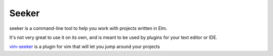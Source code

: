 Seeker
======

.. image:: https://travis-ci.org/cpdean/seeker.svg?branch=master
    :target: https://travis-ci.org/cpdean/seeker

seeker is a command-line tool to help you work with projects written in Elm.

It's not very great to use it on its own, and is meant to be used by plugins for
your text editor or IDE.

vim-seeker_ is a plugin for vim that will let you jump around your projects

.. _vim-seeker: https://github.com/cpdean/vim-seeker

